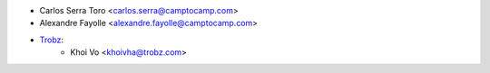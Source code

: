 * Carlos Serra Toro <carlos.serra@camptocamp.com>
* Alexandre Fayolle <alexandre.fayolle@camptocamp.com>
* `Trobz <https://trobz.com>`_:
    * Khoi Vo <khoivha@trobz.com>

